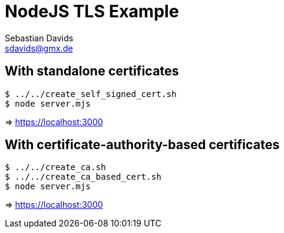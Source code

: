 // SPDX-FileCopyrightText: © 2024 Sebastian Davids <sdavids@gmx.de>
// SPDX-License-Identifier: Apache-2.0
= NodeJS TLS Example
Sebastian Davids <sdavids@gmx.de>
// Metadata:
:description: NodeJS TLS Example
// Settings:
:source-highlighter: rouge
:rouge-style: github

== With standalone certificates

[,console]
----
$ ../../create_self_signed_cert.sh
$ node server.mjs
----

=> https://localhost:3000

== With certificate-authority-based certificates

[,console]
----
$ ../../create_ca.sh
$ ../../create_ca_based_cert.sh
$ node server.mjs
----

=> https://localhost:3000
